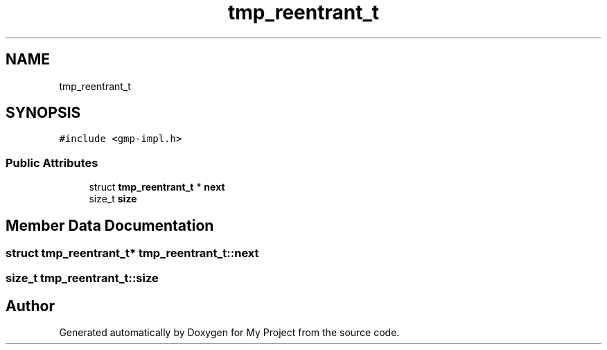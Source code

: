 .TH "tmp_reentrant_t" 3 "Sun Jul 12 2020" "My Project" \" -*- nroff -*-
.ad l
.nh
.SH NAME
tmp_reentrant_t
.SH SYNOPSIS
.br
.PP
.PP
\fC#include <gmp\-impl\&.h>\fP
.SS "Public Attributes"

.in +1c
.ti -1c
.RI "struct \fBtmp_reentrant_t\fP * \fBnext\fP"
.br
.ti -1c
.RI "size_t \fBsize\fP"
.br
.in -1c
.SH "Member Data Documentation"
.PP 
.SS "struct \fBtmp_reentrant_t\fP* tmp_reentrant_t::next"

.SS "size_t tmp_reentrant_t::size"


.SH "Author"
.PP 
Generated automatically by Doxygen for My Project from the source code\&.
